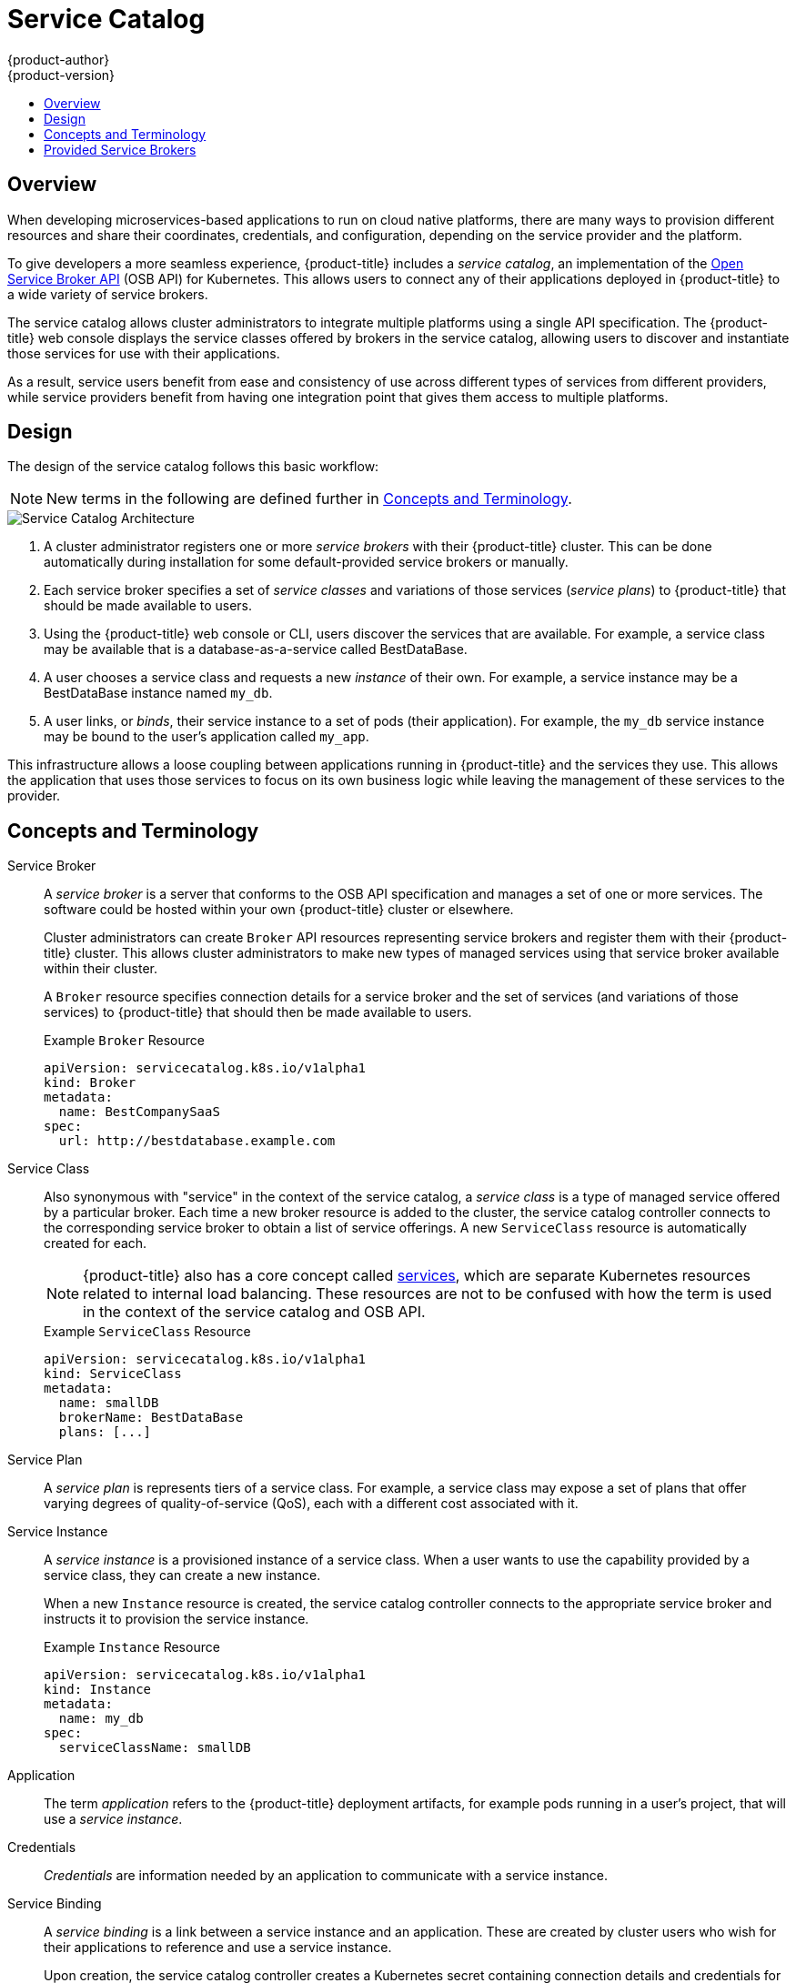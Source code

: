 [[architecture-additional-concepts-service-catalog]]
= Service Catalog
{product-author}
{product-version}
:data-uri:
:icons:
:experimental:
:toc: macro
:toc-title:

toc::[]

[[service-catalog-overview]]
== Overview

When developing microservices-based applications to run on cloud native
platforms, there are many ways to provision different resources and share their
coordinates, credentials, and configuration, depending on the service
provider and the platform.

To give developers a more seamless experience, {product-title} includes a
_service catalog_, an implementation of the
link:https://openservicebrokerapi.org/[Open Service Broker API] (OSB API) for
Kubernetes. This allows users to connect any of their applications deployed in
{product-title} to a wide variety of service brokers.

The service catalog allows cluster administrators to integrate multiple
platforms using a single API specification. The {product-title} web console
displays the service classes offered by brokers in the service catalog, allowing
users to discover and instantiate those services for use with their
applications.

As a result, service users benefit from ease and consistency of use across
different types of services from different providers, while service providers
benefit from having one integration point that gives them access to multiple
platforms.

[[service-catalog-design]]
== Design

The design of the service catalog follows this basic workflow:

[NOTE]
====
New terms in the following are defined further in xref:service-catalog-concepts-terminology[Concepts and Terminology].
====

image::svc-catalog-arch.png["Service Catalog Architecture"]
<1> A cluster administrator registers one or more _service brokers_ with their {product-title}
cluster. This can be done automatically during installation for some
default-provided service brokers or manually.
<2> Each service broker specifies a set of _service classes_ and variations of those
services (_service plans_) to {product-title} that should be made available to
users.
<3> Using the {product-title} web console or CLI, users discover the services that
are available. For example, a service class may be available that is a
database-as-a-service called BestDataBase.
<4> A user chooses a service class and requests a new _instance_ of their own. For
example, a service instance may be a BestDataBase instance named `my_db`.
<5> A user links, or _binds_, their service instance to a set of pods (their
application). For example, the `my_db` service instance may be bound to the
user's application called `my_app`.

This infrastructure allows a loose coupling between applications running in
{product-title} and the services they use. This allows the application that uses
those services to focus on its own business logic while leaving the management
of these services to the provider.

[[service-catalog-concepts-terminology]]
== Concepts and Terminology

Service Broker::
A _service broker_ is a server that conforms to the OSB API specification and
manages a set of one or more services. The software could be hosted within your
own {product-title} cluster or elsewhere.
+
Cluster administrators can create `Broker` API resources representing service
brokers and register them with their {product-title} cluster. This allows
cluster administrators to make new types of managed services using that service
broker available within their cluster.
+
A `Broker` resource specifies connection details for a service broker and the
set of services (and variations of those services) to {product-title} that
should then be made available to users.
+
.Example `Broker` Resource
----
apiVersion: servicecatalog.k8s.io/v1alpha1
kind: Broker
metadata:
  name: BestCompanySaaS
spec:
  url: http://bestdatabase.example.com
----

Service Class::
Also synonymous with "service" in the context of the service catalog, a _service
class_ is a type of managed service offered by a particular broker. Each time a
new broker resource is added to the cluster, the service catalog controller
connects to the corresponding service broker to obtain a list of service
offerings. A new `ServiceClass` resource is automatically created for each.
+
[NOTE]
====
{product-title} also has a core concept called
xref:../../architecture/core_concepts/pods_and_services.adoc#services[services],
which are separate Kubernetes resources related to internal load balancing.
These resources are not to be confused with how the term is used in the context
of the service catalog and OSB API.
====
+
.Example `ServiceClass` Resource
----
apiVersion: servicecatalog.k8s.io/v1alpha1
kind: ServiceClass
metadata:
  name: smallDB
  brokerName: BestDataBase
  plans: [...]
----

Service Plan::
A _service plan_ is represents tiers of a service class. For example, a service
class may expose a set of plans that offer varying degrees of quality-of-service
(QoS), each with a different cost associated with it.

Service Instance::
A _service instance_ is a provisioned instance of a service class. When a user
wants to use the capability provided by a service class, they can create a new
instance.
+
When a new `Instance` resource is created, the service catalog controller
connects to the appropriate service broker and instructs it to provision the
service instance.
+
.Example `Instance` Resource
----
apiVersion: servicecatalog.k8s.io/v1alpha1
kind: Instance
metadata:
  name: my_db
spec:
  serviceClassName: smallDB
----

Application::
The term _application_ refers to the {product-title} deployment artifacts, for
example pods running in a user's project, that will use a _service instance_.

Credentials::
_Credentials_ are information needed by an application to communicate with a
service instance.

Service Binding::
A _service binding_ is a link between a service instance and an application.
These are created by cluster users who wish for their applications to reference
and use a service instance.
+
Upon creation, the service catalog controller creates a Kubernetes secret
containing connection details and credentials for the service instance. Such
secrets can be mounted into pods as usual. There is also integration with
`PodPresets`, which allow you to express how the secret should be consumed, and
in which pods.
+
.Example `Binding` Resource
----
apiVersion: servicecatalog.k8s.io/v1alpha1
kind: Binding
metadata:
  name: myBinding
spec:
  secretName: mySecret
  <pod_selector_labels>
----

[[service-catalog-provided-brokers]]
== Provided Service Brokers

{product-title} provides the following service brokers for use with the service
catalog.

- xref:../../architecture/service_catalog/template_service_broker.adoc#arch-template-service-broker[Template Service Broker]
- xref:../../architecture/service_catalog/ansible_service_broker.adoc#arch-ansible-service-broker[OpenShift Ansible Broker]
